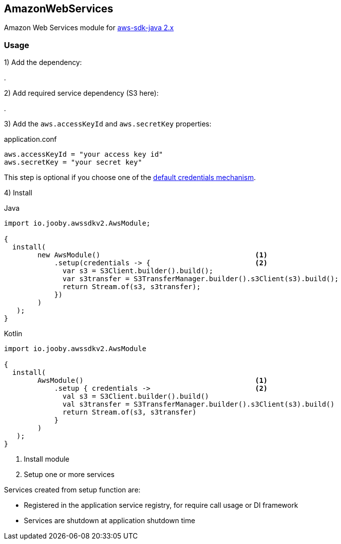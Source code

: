 == AmazonWebServices

Amazon Web Services module for https://docs.aws.amazon.com/sdk-for-java/latest/developer-guide/home.html[aws-sdk-java 2.x]

=== Usage

1) Add the dependency:

[dependency, artifactId="jooby-awssdk-v2", version="{aws_java_sdk_version}", subs="verbatim,attributes"]
.

2) Add required service dependency (S3 here):

[dependency, artifactId="s3"]
.

3) Add the `aws.accessKeyId` and `aws.secretKey` properties: 

.application.conf
[source, properties]
----
aws.accessKeyId = "your access key id"
aws.secretKey = "your secret key"
----

This step is optional if you choose one of the https://docs.aws.amazon.com/sdk-for-java/latest/developer-guide/credentials-chain.html[default credentials mechanism].

4) Install

.Java
[source,java,role="primary"]
----
import io.jooby.awssdkv2.AwsModule;

{
  install(
        new AwsModule()                                     <1>
            .setup(credentials -> {                         <2>
              var s3 = S3Client.builder().build();
              var s3transfer = S3TransferManager.builder().s3Client(s3).build();
              return Stream.of(s3, s3transfer);
            })
        )
   );
}
----

.Kotlin
[source, kt, role="secondary"]
----
import io.jooby.awssdkv2.AwsModule

{
  install(
        AwsModule()                                         <1>
            .setup { credentials ->                         <2>
              val s3 = S3Client.builder().build()
              val s3transfer = S3TransferManager.builder().s3Client(s3).build()
              return Stream.of(s3, s3transfer)
            }
        )
   );
}
----

<1> Install module
<2> Setup one or more services

Services created from setup function are:

- Registered in the application service registry, for require call usage or DI framework
- Services are shutdown at application shutdown time
